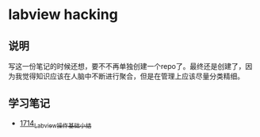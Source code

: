 * labview hacking
** 说明
写这一份笔记的时候还想，要不不再单独创建一个repo了。最终还是创建了，因为我觉得知识应该在人脑中不断进行聚合，但是在管理上应该尽量分类精细。
** 学习笔记
- [[https://blog.csdn.net/grey_csdn/article/details/130758664][1714_Labview操作基础小结]]

